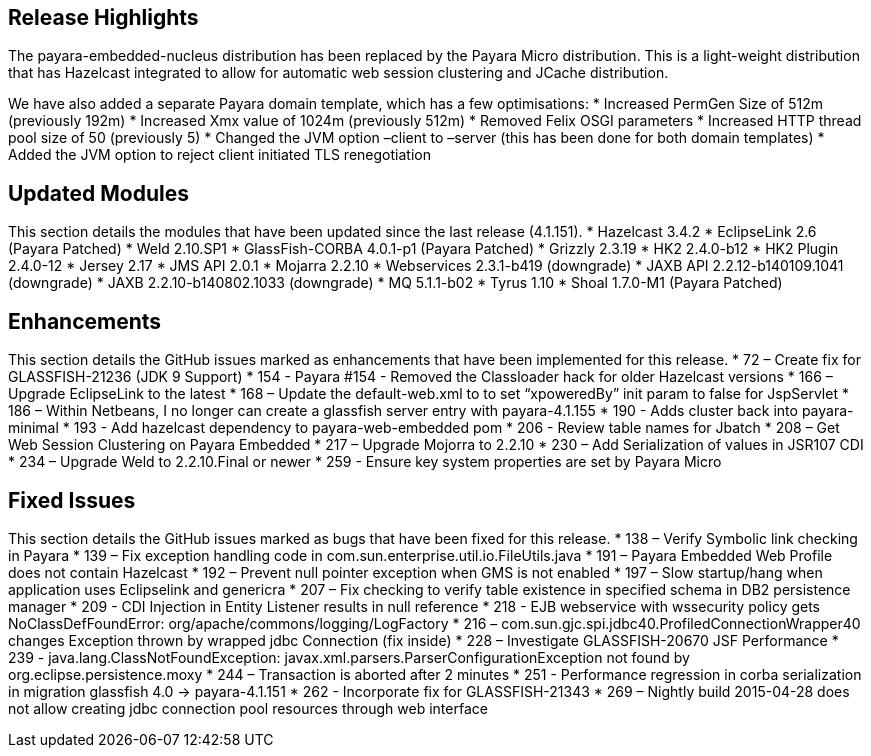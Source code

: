 [[release-highlights]]
Release Highlights
------------------

The payara-embedded-nucleus distribution has been replaced by the Payara
Micro distribution. This is a light-weight distribution that has
Hazelcast integrated to allow for automatic web session clustering and
JCache distribution.

We have also added a separate Payara domain template, which has a few
optimisations: * Increased PermGen Size of 512m (previously 192m) *
Increased Xmx value of 1024m (previously 512m) * Removed Felix OSGI
parameters * Increased HTTP thread pool size of 50 (previously 5) *
Changed the JVM option –client to –server (this has been done for both
domain templates) * Added the JVM option to reject client initiated TLS
renegotiation

[[updated-modules]]
Updated Modules
---------------

This section details the modules that have been updated since the last
release (4.1.151). * Hazelcast 3.4.2 * EclipseLink 2.6 (Payara Patched)
* Weld 2.10.SP1 * GlassFish-CORBA 4.0.1-p1 (Payara Patched) * Grizzly
2.3.19 * HK2 2.4.0-b12 * HK2 Plugin 2.4.0-12 * Jersey 2.17 * JMS API
2.0.1 * Mojarra 2.2.10 * Webservices 2.3.1-b419 (downgrade) * JAXB API
2.2.12-b140109.1041 (downgrade) * JAXB 2.2.10-b140802.1033 (downgrade) *
MQ 5.1.1-b02 * Tyrus 1.10 * Shoal 1.7.0-M1 (Payara Patched)

[[enhancements]]
Enhancements
------------

This section details the GitHub issues marked as enhancements that have
been implemented for this release. * 72 – Create fix for GLASSFISH-21236
(JDK 9 Support) * 154 - Payara #154 - Removed the Classloader hack for
older Hazelcast versions * 166 – Upgrade EclipseLink to the latest * 168
– Update the default-web.xml to to set “xpoweredBy” init param to false
for JspServlet * 186 – Within Netbeans, I no longer can create a
glassfish server entry with payara-4.1.155 * 190 - Adds cluster back
into payara-minimal * 193 - Add hazelcast dependency to
payara-web-embedded pom * 206 - Review table names for Jbatch * 208 –
Get Web Session Clustering on Payara Embedded * 217 – Upgrade Mojorra to
2.2.10 * 230 – Add Serialization of values in JSR107 CDI * 234 – Upgrade
Weld to 2.2.10.Final or newer * 259 - Ensure key system properties are
set by Payara Micro

[[fixed-issues]]
Fixed Issues
------------

This section details the GitHub issues marked as bugs that have been
fixed for this release. * 138 – Verify Symbolic link checking in Payara
* 139 – Fix exception handling code in
com.sun.enterprise.util.io.FileUtils.java * 191 – Payara Embedded Web
Profile does not contain Hazelcast * 192 – Prevent null pointer
exception when GMS is not enabled * 197 – Slow startup/hang when
application uses Eclipselink and genericra * 207 – Fix checking to
verify table existence in specified schema in DB2 persistence manager *
209 - CDI Injection in Entity Listener results in null reference * 218 -
EJB webservice with wssecurity policy gets NoClassDefFoundError:
org/apache/commons/logging/LogFactory * 216 –
com.sun.gjc.spi.jdbc40.ProfiledConnectionWrapper40 changes Exception
thrown by wrapped jdbc Connection (fix inside) * 228 – Investigate
GLASSFISH-20670 JSF Performance * 239 -
java.lang.ClassNotFoundException:
javax.xml.parsers.ParserConfigurationException not found by
org.eclipse.persistence.moxy * 244 – Transaction is aborted after 2
minutes * 251 - Performance regression in corba serialization in
migration glassfish 4.0 -> payara-4.1.151 * 262 - Incorporate fix for
GLASSFISH-21343 * 269 – Nightly build 2015-04-28 does not allow creating
jdbc connection pool resources through web interface

